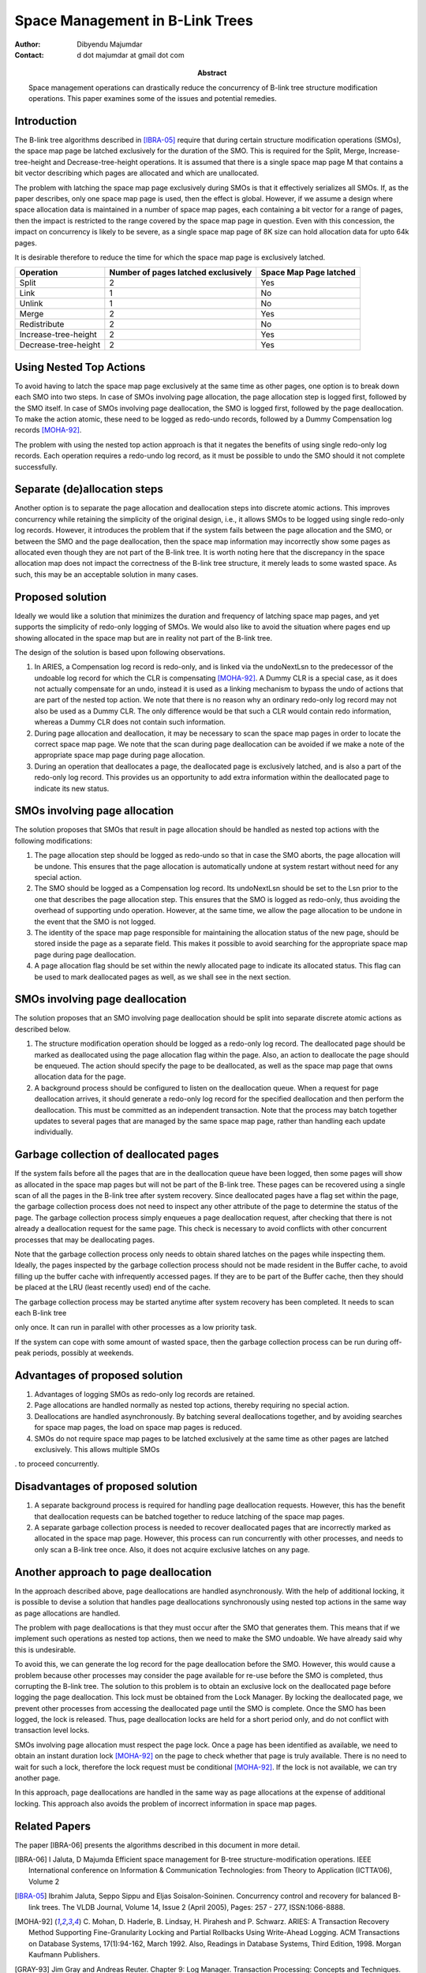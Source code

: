 ================================
Space Management in B-Link Trees
================================

:Author: Dibyendu Majumdar
:Contact: d dot majumdar at gmail dot com	
:Abstract:

  Space management operations can drastically reduce the concurrency of B-link 
  tree structure modification operations. This paper examines some of the issues
  and potential remedies. 

Introduction
------------
The B-link tree algorithms described in [IBRA-05]_ require that during certain 
structure modification operations (SMOs), the space map page be latched 
exclusively for the duration of the SMO. This is required for the Split, 
Merge, Increase-tree-height and Decrease-tree-height operations. It is 
assumed that there is a single space map page M that contains a bit 
vector describing which pages are allocated and which are unallocated.

The problem with latching the space map page exclusively during SMOs is that 
it effectively serializes all SMOs. If, as the paper describes, only one 
space map page is used, then the effect is global. However, if we assume a 
design where space allocation data is maintained in a number of space map 
pages, each containing a bit vector for a range of pages, then the impact 
is restricted to the range covered by the space map page in question. 
Even with this concession, the impact on concurrency is likely to be severe, 
as a single space map page of 8K size can hold allocation data for upto 
64k pages.

It is desirable therefore to reduce the time for which the space map page 
is exclusively latched.

+----------------------+---------------+------------+
|Operation             |Number of pages|Space Map   |
|                      |latched        |Page latched|
|                      |exclusively    |            |
|                      |               |            |
|                      |               |            |
+======================+===============+============+
|Split                 |2              |Yes         |
+----------------------+---------------+------------+
|Link                  |1              |No          |
+----------------------+---------------+------------+
|Unlink                |1              |No          |
+----------------------+---------------+------------+
|Merge                 |2              |Yes         |
+----------------------+---------------+------------+
|Redistribute          |2              |No          |
+----------------------+---------------+------------+
|Increase-tree-height  |2              |Yes         |
+----------------------+---------------+------------+
|Decrease-tree-height  |2              |Yes         |
+----------------------+---------------+------------+

Using Nested Top Actions
------------------------
To avoid having to latch the space map page exclusively at the same time as 
other pages, one option is to break down each SMO into two steps. In case 
of SMOs involving page allocation, the page allocation step is logged first, 
followed by the SMO itself. In case of SMOs involving page deallocation, the 
SMO is logged first, followed by the page deallocation. To make the action 
atomic, these need to be logged as redo-undo records, followed by a Dummy 
Compensation log records [MOHA-92]_. 

The problem with using the nested top action approach is that it negates the 
benefits of using single redo-only log records. Each operation requires a 
redo-undo log record, as it must be possible to undo the SMO should it not 
complete successfully.

Separate (de)allocation steps
-----------------------------
Another option is to separate the page allocation and deallocation steps into 
discrete atomic actions. This improves concurrency while retaining the 
simplicity of the original design, i.e., it allows SMOs to be logged using 
single redo-only log records. However, it introduces the problem that if the 
system fails between the page allocation and the SMO, or between the SMO and 
the page deallocation, then the space map information may incorrectly show 
some pages as allocated even though they are not part of the B-link tree. 
It is worth noting here that the discrepancy in the space allocation map 
does not impact the correctness of the B-link tree structure, it merely 
leads to some wasted space. As such, this may be an acceptable solution in 
many cases.

Proposed solution
-----------------
Ideally we would like a solution that minimizes the duration and frequency of 
latching space map pages, and yet supports the simplicity of redo-only 
logging of SMOs. We would also like to avoid the situation where pages end 
up showing allocated in the space map but are in reality not part of the 
B-link tree.

The design of the solution is based upon following observations.

1. In ARIES, a Compensation log record is redo-only, and is linked via the 
   undoNextLsn to the predecessor of the undoable log record for which the 
   CLR is compensating [MOHA-92]_. A Dummy CLR is a special case, as it does 
   not actually compensate for an undo, instead it is used as a linking 
   mechanism to bypass the undo of actions that are part of the nested 
   top action. We note that there is no reason why an ordinary redo-only 
   log record may not also be used as a Dummy CLR. The only difference would 
   be that such a CLR would contain redo information, whereas a Dummy CLR 
   does not contain such information.

2. During page allocation and deallocation, it may be necessary to scan 
   the space map pages in order to locate the correct space map page. 
   We note that the scan during page deallocation can be avoided if we make 
   a note of the appropriate space map page during page allocation.

3. During an operation that deallocates a page, the deallocated page is 
   exclusively latched, and is also a part of the redo-only log record. 
   This provides us an opportunity to add extra information within the 
   deallocated page to indicate its new status.

SMOs involving page allocation
------------------------------
The solution proposes that SMOs that result in page allocation should be 
handled as nested top actions with the following modifications:

1. The page allocation step should be logged as redo-undo so that in case 
   the SMO aborts, the page allocation will be undone. This ensures that the 
   page allocation is automatically undone at system restart without need 
   for any special action.

2. The SMO should be logged as a Compensation log record. Its undoNextLsn 
   should be set to the Lsn prior to the one that describes the page 
   allocation step. This ensures that the SMO is logged as redo-only, thus 
   avoiding the overhead of supporting undo operation. However, at the 
   same time, we allow the page allocation to be undone in the event that 
   the SMO is not logged.

3. The identity of the space map page responsible for maintaining the 
   allocation status of the new page, should be stored inside the page as 
   a separate field. This makes it possible to avoid searching for the 
   appropriate space map page during page deallocation.

4. A page allocation flag should be set within the newly allocated page to 
   indicate its allocated status. This flag can be used to mark 
   deallocated pages as well, as we shall see in the next section.

SMOs involving page deallocation
--------------------------------
The solution proposes that an SMO involving page deallocation should be 
split into separate discrete atomic actions as described below.

1. The structure modification operation should be logged as a redo-only 
   log record. The deallocated page should be marked as deallocated using 
   the page allocation flag within the page. Also, an action to deallocate 
   the page should be enqueued. The action should specify the page to be 
   deallocated, as well as the space map page that owns allocation data 
   for the page. 

2. A background process should be configured to listen on the deallocation 
   queue. When a request for page deallocation arrives, it should generate 
   a redo-only log record for the specified deallocation and then perform 
   the deallocation. This must be committed as an independent transaction. 
   Note that the process may batch together updates to several pages 
   that are managed by the same space map page, rather than handling each 
   update individually.

Garbage collection of deallocated pages
---------------------------------------
If the system fails before all the pages that are in the deallocation 
queue have been logged, then some pages will show as allocated in the 
space map pages but will not be part of the B-link tree. These pages can 
be recovered using a single scan of all the pages in the B-link tree 
after system recovery. Since deallocated pages have a flag set within 
the page, the garbage collection process does not need to inspect any 
other attribute of the page to determine the status of the page. The 
garbage collection process simply enqueues a page deallocation request, 
after checking that there is not already a deallocation request for the 
same page. This check is necessary to avoid conflicts with other 
concurrent processes that may be deallocating pages.

Note that the garbage collection process only needs to obtain shared 
latches on the pages while inspecting them. Ideally, the pages inspected 
by the garbage collection process should not be made resident in the 
Buffer cache, to avoid filling up the buffer cache with infrequently 
accessed pages. If they are to be part of the Buffer cache, then they 
should be placed at the LRU (least recently used) end of the cache.

The garbage collection process may be started anytime after system 
recovery has been completed. It needs to scan each B-link tree 

only once. It can run in parallel with other processes as a low 
priority task. 

If the system can cope with some amount of wasted space, then the 
garbage collection process can be run during off-peak periods, possibly 
at weekends.

Advantages of proposed solution
-------------------------------

1. Advantages of logging SMOs as redo-only log records are retained.

2. Page allocations are handled normally as nested top actions, thereby 
   requiring no special action.

3. Deallocations are handled asynchronously. By batching several deallocations 
   together, and by avoiding searches for space map pages, the load on 
   space map pages is reduced.

4. SMOs do not require space map pages to be latched exclusively at the same 
   time as other pages are latched exclusively. This allows multiple SMOs 
.   to proceed concurrently.

Disadvantages of proposed solution
----------------------------------

1. A separate background process is required for handling page deallocation 
   requests. However, this has the benefit that deallocation requests can 
   be batched together to reduce latching of the space map pages.

2. A separate garbage collection process is needed to recover deallocated 
   pages that are incorrectly marked as allocated in the space map page. 
   However, this process can run concurrently with other processes, and 
   needs to only scan a B-link tree once. Also, it does not acquire exclusive 
   latches on any page. 

Another approach to page deallocation 
-------------------------------------
In the approach described above, page deallocations are handled asynchronously.
With the help of additional locking, it is possible to devise a solution 
that handles page deallocations synchronously using nested top actions in 
the same way as page allocations are handled. 

The problem with page deallocations is that they must occur after the SMO 
that generates them. This means that if we implement such operations as 
nested top actions, then we need to make the SMO undoable. We have already 
said why this is undesirable.

To avoid this, we can generate the log record for the page deallocation 
before the SMO. However, this would cause a problem because other processes 
may consider the page available for re-use before the SMO is completed, 
thus corrupting the B-link tree. The solution to this problem is to obtain 
an exclusive lock on the deallocated page before logging the page 
deallocation. This lock must be obtained from the Lock Manager. By locking 
the deallocated page, we prevent other processes from accessing the 
deallocated page until the SMO is complete. Once the SMO has been logged, 
the lock is released. Thus, page deallocation locks are held for a 
short period only, and do not conflict with transaction level locks. 

SMOs involving page allocation must respect the page lock. Once a page has 
been identified as available, we need to obtain an instant duration lock
[MOHA-92]_ on the page to check whether that page is truly available. There is 
no need to wait for such a lock, therefore the lock request must be 
conditional [MOHA-92]_. If the lock is not available, we can try another page. 

In this approach, page deallocations are handled in the same way as 
page allocations at the expense of additional locking. This approach 
also avoids the problem of incorrect information in space map pages. 

Related Papers
--------------
The paper [IBRA-06] presents the algorithms described in this document in
more detail.

.. [IBRA-06] I Jaluta, D Majumda 
   Efficient space management for B-tree structure-modification operations.
   IEEE International conference on Information & Communication Technologies: 
   from Theory to Application (ICTTA’06), Volume 2
   
.. [IBRA-05] Ibrahim Jaluta, Seppo Sippu and Eljas Soisalon-Soininen. 
   Concurrency control and recovery for balanced B-link trees. 
   The VLDB Journal, Volume 14, Issue 2 (April 2005), 
   Pages: 257 - 277, ISSN:1066-8888.

.. [MOHA-92] C. Mohan, D. Haderle, B. Lindsay, H. Pirahesh and P. Schwarz. 
   ARIES: A Transaction Recovery Method Supporting Fine-Granularity 
   Locking and Partial Rollbacks Using Write-Ahead Logging. 
   ACM Transactions on Database Systems, 17(1):94-162, March 1992. 
   Also, Readings in Database Systems, Third Edition, 1998. 
   Morgan Kaufmann Publishers.

.. [GRAY-93] Jim Gray and Andreas Reuter. Chapter 9: Log Manager. 
   Transaction Processing: Concepts and Techniques. Morgan Kaufmann 
   Publishers, 1993 
